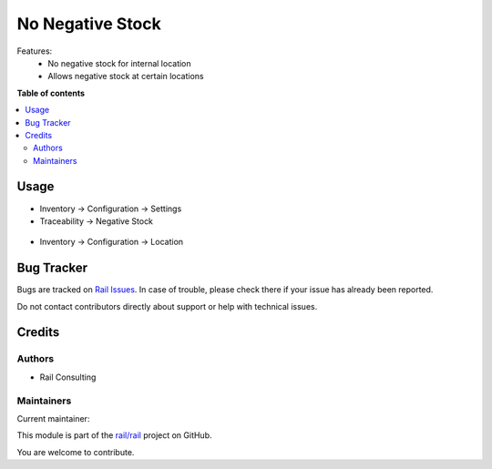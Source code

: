 =================
No Negative Stock
=================

.. 
   !!!!!!!!!!!!!!!!!!!!!!!!!!!!!!!!!!!!!!!!!!!!!!!!!!!!
   !! This file is generated by oca-gen-addon-readme !!
   !! changes will be overwritten.                   !!
   !!!!!!!!!!!!!!!!!!!!!!!!!!!!!!!!!!!!!!!!!!!!!!!!!!!!
   !! source digest: sha256:d2f066297b0bc53febf185e9ee68446bc6c1154bbb7f5330facedb3016b181ce
   !!!!!!!!!!!!!!!!!!!!!!!!!!!!!!!!!!!!!!!!!!!!!!!!!!!!

.. |badge1| image:: https://img.shields.io/badge/maturity-Mature-brightgreen.png
    :target: https://odoo-community.org/page/development-status
    :alt: Mature
.. |badge2| image:: https://img.shields.io/badge/licence-OPL--1-blue.png
    :target: https://www.odoo.com/documentation/master/legal/licenses.html
    :alt: License: OPL-1
.. |badge3| image:: https://img.shields.io/badge/github-rail%2Frail-lightgray.png?logo=github
    :target: https://github.com/rail/rail/tree/16.0/rail_stock_negative
    :alt: rail/rail

|badge1| |badge2| |badge3|

Features:
 - No negative stock for internal location
 - Allows negative stock at certain locations

**Table of contents**

.. contents::
   :local:

Usage
=====


- Inventory -> Configuration -> Settings
- Traceability -> Negative Stock

.. figure:: https://raw.githubusercontent.com/rail/rail/16.0/rail_stock_negative/static/description/settings.png
    :align: center
    :alt: Settings


- Inventory -> Configuration -> Location

.. figure:: https://raw.githubusercontent.com/rail/rail/16.0/rail_stock_negative/static/description/settings_location.png
    :align: center
    :alt: Settings Location

Bug Tracker
===========

Bugs are tracked on `Rail Issues <https://www.rail.com.mx/helpdesk>`_.
In case of trouble, please check there if your issue has already been reported.

Do not contact contributors directly about support or help with technical issues.

Credits
=======

Authors
~~~~~~~

* Rail Consulting

Maintainers
~~~~~~~~~~~

.. |maintainer-rail| image:: https://github.com/rail.png?size=40px
    :target: https://github.com/rail
    :alt: rail

Current maintainer:

|maintainer-rail| 

This module is part of the `rail/rail <https://github.com/rail/rail/tree/16.0/rail_stock_negative>`_ project on GitHub.

You are welcome to contribute.
